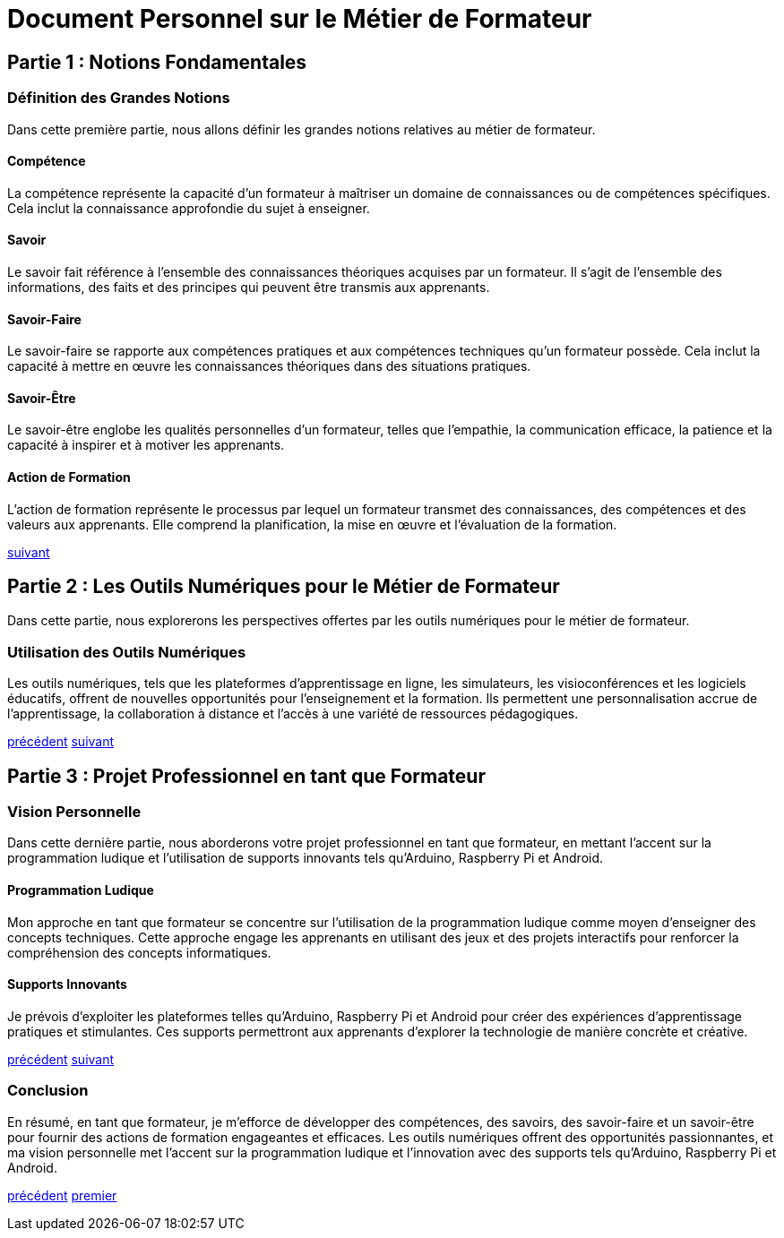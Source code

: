[#first_slide]
= Document Personnel sur le Métier de Formateur

== Partie 1 : Notions Fondamentales

=== Définition des Grandes Notions

Dans cette première partie, nous allons définir les grandes notions relatives au métier de formateur.

==== Compétence

La compétence représente la capacité d'un formateur à maîtriser un domaine de connaissances ou de compétences spécifiques. Cela inclut la connaissance approfondie du sujet à enseigner.

==== Savoir

Le savoir fait référence à l'ensemble des connaissances théoriques acquises par un formateur. Il s'agit de l'ensemble des informations, des faits et des principes qui peuvent être transmis aux apprenants.

==== Savoir-Faire

Le savoir-faire se rapporte aux compétences pratiques et aux compétences techniques qu'un formateur possède. Cela inclut la capacité à mettre en œuvre les connaissances théoriques dans des situations pratiques.

==== Savoir-Être

Le savoir-être englobe les qualités personnelles d'un formateur, telles que l'empathie, la communication efficace, la patience et la capacité à inspirer et à motiver les apprenants.

==== Action de Formation

L'action de formation représente le processus par lequel un formateur transmet des connaissances, des compétences et des valeurs aux apprenants. Elle comprend la planification, la mise en œuvre et l'évaluation de la formation.

link:04_slide_01.adoc#first_slide[suivant]


[#second_slide]
== Partie 2 : Les Outils Numériques pour le Métier de Formateur

Dans cette partie, nous explorerons les perspectives offertes par les outils numériques pour le métier de formateur.

=== Utilisation des Outils Numériques

Les outils numériques, tels que les plateformes d'apprentissage en ligne, les simulateurs, les visioconférences et les logiciels éducatifs, offrent de nouvelles opportunités pour l'enseignement et la formation. Ils permettent une personnalisation accrue de l'apprentissage, la collaboration à distance et l'accès à une variété de ressources pédagogiques.

link:04_slide_01.adoc#first_slide[précédent]
link:06_slide_04.adoc#third_slide[suivant]


[#third_slide]
== Partie 3 : Projet Professionnel en tant que Formateur

=== Vision Personnelle

Dans cette dernière partie, nous aborderons votre projet professionnel en tant que formateur, en mettant l'accent sur la programmation ludique et l'utilisation de supports innovants tels qu'Arduino, Raspberry Pi et Android.

==== Programmation Ludique

Mon approche en tant que formateur se concentre sur l'utilisation de la programmation ludique comme moyen d'enseigner des concepts techniques. Cette approche engage les apprenants en utilisant des jeux et des projets interactifs pour renforcer la compréhension des concepts informatiques.

==== Supports Innovants

Je prévois d'exploiter les plateformes telles qu'Arduino, Raspberry Pi et Android pour créer des expériences d'apprentissage pratiques et stimulantes. Ces supports permettront aux apprenants d'explorer la technologie de manière concrète et créative.

link:06_slide_02.adoc#second_slide[précédent]
link:06_slide_04.adoc#third_slide[suivant]



[#last_slide]
=== Conclusion

En résumé, en tant que formateur, je m'efforce de développer des compétences, des savoirs, des savoir-faire et un savoir-être pour fournir des actions de formation engageantes et efficaces. Les outils numériques offrent des opportunités passionnantes, et ma vision personnelle met l'accent sur la programmation ludique et l'innovation avec des supports tels qu'Arduino, Raspberry Pi et Android.

link:06_slide_03.adoc#third_slide[précédent]
link:04_slide_01.adoc#first_slide[premier]
